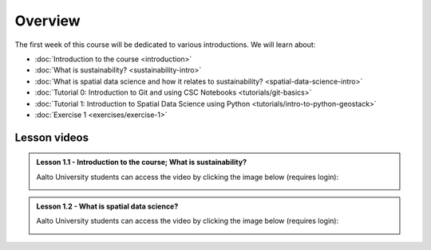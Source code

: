 Overview
========

The first week of this course will be dedicated to various introductions. We will learn about:

- :doc:`Introduction to the course <introduction>`
- :doc:`What is sustainability? <sustainability-intro>`
- :doc:`What is spatial data science and how it relates to sustainability? <spatial-data-science-intro>`
- :doc:`Tutorial 0: Introduction to Git and using CSC Notebooks <tutorials/git-basics>`
- :doc:`Tutorial 1: Introduction to Spatial Data Science using Python <tutorials/intro-to-python-geostack>`
- :doc:`Exercise 1 <exercises/exercise-1>`


Lesson videos
-------------

.. admonition:: Lesson 1.1 - Introduction to the course; What is sustainability?

    Aalto University students can access the video by clicking the image below (requires login):

    .. figure:: img/SDS4SD-Lesson-1.1.png
        :target: https://aalto.cloud.panopto.eu/Panopto/Pages/Viewer.aspx?id=16b3036a-bb8f-4f05-b560-b25e00ca3177
        :width: 500px
        :align: left

.. admonition:: Lesson 1.2 - What is spatial data science?

    Aalto University students can access the video by clicking the image below (requires login):

    .. figure:: img/SDS4SD-Lesson-1.2.png
        :target: https://aalto.cloud.panopto.eu/Panopto/Pages/Viewer.aspx?id=b2f85211-f8ad-4c2e-8410-b2640066c86f
        :width: 500px
        :align: left

..    .. admonition:: Lesson 1.3 - Introduction to Git/Github & How to work with the exercises
        A video from year 2023. Aalto University students can access the video by clicking the image below (requires login):
        .. figure:: img/SDS4SD-Lesson-1.4.png
            :target: https://aalto.cloud.panopto.eu/Panopto/Pages/Viewer.aspx?id=6f6c1cad-b7a5-42ec-9ae2-af8e00b41c31
            :width: 500px
            :align: left

